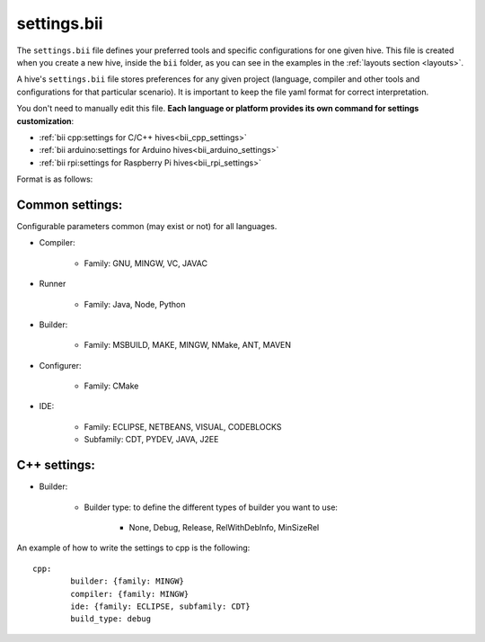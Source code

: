 .. _settings_bii:

settings.bii
============

The ``settings.bii`` file defines your preferred tools and specific configurations for one given hive. This file is created when you create a new hive, inside the ``bii`` folder, as you can see in the examples in the :ref:`layouts section <layouts>`.

A hive's ``settings.bii`` file stores preferences for any given project (language, compiler and other tools and configurations for that particular scenario). It is important to keep the file yaml format for correct interpretation.

You don't need to manually edit this file. **Each language or platform provides its own command for settings customization**:

* :ref:`bii cpp:settings for C/C++ hives<bii_cpp_settings>`
* :ref:`bii arduino:settings for Arduino hives<bii_arduino_settings>`
* :ref:`bii rpi:settings for Raspberry Pi hives<bii_rpi_settings>`

Format is as follows:

Common settings:
----------------

Configurable parameters common (may exist or not) for all languages. 

* Compiler:

	* Family: GNU, MINGW, VC, JAVAC

* Runner

	* Family: Java, Node, Python

* Builder:

	* Family: MSBUILD, MAKE, MINGW, NMake, ANT, MAVEN

* Configurer:

	* Family: CMake

* IDE:

	* Family: ECLIPSE, NETBEANS, VISUAL, CODEBLOCKS
	* Subfamily: CDT, PYDEV, JAVA, J2EE


C++ settings:
-------------
* Builder:

	* Builder type: to define the different types of builder you want to use:

		* None, Debug, Release, RelWithDebInfo, MinSizeRel

An example of how to write the settings to cpp is the following: ::
 
	cpp:
		builder: {family: MINGW}
		compiler: {family: MINGW}
		ide: {family: ECLIPSE, subfamily: CDT}
		build_type: debug
